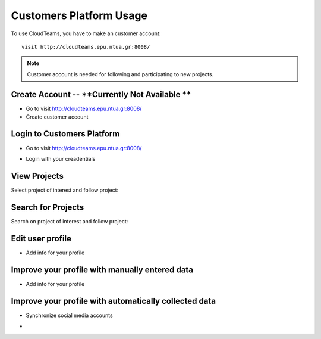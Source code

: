 ========
Customers Platform Usage
========

To use CloudTeams, you have to make an customer account::

	visit http://cloudteams.epu.ntua.gr:8008/

.. note::
    Customer account is needed for following and participating to new projects.

Create Account -- **Currently Not Available **
--------

- Go to visit http://cloudteams.epu.ntua.gr:8008/
- Create customer account

Login to Customers Platform  
--------

- Go to visit http://cloudteams.epu.ntua.gr:8008/
.. image:: assets/login1.png
- Login with your creadentials


View Projects
------------

Select project of interest and follow project:

.. image:: assets/viewproject.png


Search for Projects
------------

Search on project of interest and follow project:


Edit user profile
------------

- Add info for your profile
.. image:: assets/editprofile.png


Improve your profile with manually entered data
------------

- Add info for your profile

    

Improve your profile with automatically collected data
------------

- Synchronize social media accounts
.. image:: assets/subscribe.png
- 

    

